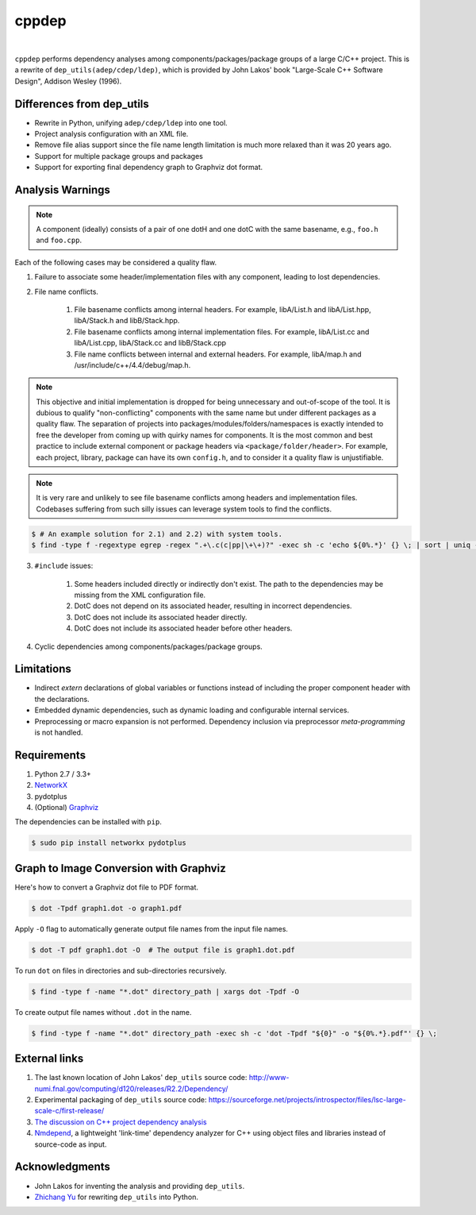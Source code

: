 ######
cppdep
######

.. image:: https://travis-ci.org/rakhimov/cppdep.svg?branch=master
    :target: https://travis-ci.org/rakhimov/cppdep
.. image:: https://ci.appveyor.com/api/projects/status/1ff39sfjp7ija3j8/branch/master?svg=true
    :target: https://ci.appveyor.com/project/rakhimov/cppdep/branch/master
    :alt: 'Build status'
.. image:: https://codecov.io/gh/rakhimov/cppdep/branch/master/graph/badge.svg
  :target: https://codecov.io/gh/rakhimov/cppdep
.. image:: https://landscape.io/github/rakhimov/cppdep/master/landscape.svg?style=flat
   :target: https://landscape.io/github/rakhimov/cppdep/master
   :alt: Code Health
.. image:: https://badge.fury.io/py/cppdep.svg
    :target: https://badge.fury.io/py/cppdep

|

``cppdep`` performs dependency analyses
among components/packages/package groups of a large C/C++ project.
This is a rewrite of ``dep_utils(adep/cdep/ldep)``,
which is provided by John Lakos' book
"Large-Scale C++ Software Design", Addison Wesley (1996).


Differences from dep_utils
==========================

- Rewrite in Python, unifying ``adep/cdep/ldep`` into one tool.
- Project analysis configuration with an XML file.
- Remove file alias support
  since the file name length limitation is much more relaxed than it was 20 years ago.
- Support for multiple package groups and packages
- Support for exporting final dependency graph to Graphviz dot format.


Analysis Warnings
=================

.. note:: A component (ideally) consists of a pair of one dotH and one dotC
          with the same basename, e.g., ``foo.h`` and ``foo.cpp``.

Each of the following cases may be considered a quality flaw.

1. Failure to associate some header/implementation files with any component,
   leading to lost dependencies.

2. File name conflicts.

    1. File basename conflicts among internal headers.
       For example, libA/List.h and libA/List.hpp, libA/Stack.h and libB/Stack.hpp.
    2. File basename conflicts among internal implementation files.
       For example, libA/List.cc and libA/List.cpp, libA/Stack.cc and libB/Stack.cpp
    3. File name conflicts between internal and external headers.
       For example, libA/map.h and /usr/include/c++/4.4/debug/map.h.

.. note:: This objective and initial implementation is dropped
          for being unnecessary and out-of-scope of the tool.
          It is dubious to qualify "non-conflicting" components
          with the same name but under different packages
          as a quality flaw.
          The separation of projects into packages/modules/folders/namespaces
          is exactly intended to free the developer
          from coming up with quirky names for components.
          It is the most common and best practice to include
          external component or package headers via ``<package/folder/header>``.
          For example, each project, library, package can have its own ``config.h``,
          and to consider it a quality flaw is unjustifiable.

.. note:: It is very rare and unlikely to see file basename conflicts among
          headers and implementation files.
          Codebases suffering from such silly issues
          can leverage system tools to find the conflicts.


.. code-block:: bash

    $ # An example solution for 2.1) and 2.2) with system tools.
    $ find -type f -regextype egrep -regex ".+\.c(c|pp|\+\+)?" -exec sh -c 'echo ${0%.*}' {} \; | sort | uniq -d


3. ``#include`` issues:

    1. Some headers included directly or indirectly don't exist.
       The path to the dependencies may be missing from the XML configuration file.
    2. DotC does not depend on its associated header,
       resulting in incorrect dependencies.
    3. DotC does not include its associated header directly.
    4. DotC does not include its associated header before other headers.

4. Cyclic dependencies among components/packages/package groups.


Limitations
===========

- Indirect `extern` declarations of global variables or functions
  instead of including the proper component header with the declarations.
- Embedded dynamic dependencies,
  such as dynamic loading and configurable internal services.
- Preprocessing or macro expansion is not performed.
  Dependency inclusion via preprocessor *meta-programming* is not handled.


Requirements
============

#. Python 2.7 / 3.3+
#. `NetworkX <http://networkx.lanl.gov/>`_
#. pydotplus
#. (Optional) `Graphviz <http://www.graphviz.org/>`_

The dependencies can be installed with ``pip``.

.. code-block:: bash

    $ sudo pip install networkx pydotplus


Graph to Image Conversion with Graphviz
=======================================

Here's how to convert a Graphviz dot file to PDF format.

.. code-block:: bash

    $ dot -Tpdf graph1.dot -o graph1.pdf

Apply ``-O`` flag to automatically generate output file names from the input file names.

.. code-block:: bash

    $ dot -T pdf graph1.dot -O  # The output file is graph1.dot.pdf

To run ``dot`` on files in directories and sub-directories recursively.

.. code-block:: bash

    $ find -type f -name "*.dot" directory_path | xargs dot -Tpdf -O

To create output file names without ``.dot`` in the name.

.. code-block:: bash

    $ find -type f -name "*.dot" directory_path -exec sh -c 'dot -Tpdf "${0}" -o "${0%.*}.pdf"' {} \;


External links
==============

#. The last known location of John Lakos' ``dep_utils`` source code:
   http://www-numi.fnal.gov/computing/d120/releases/R2.2/Dependency/

#. Experimental packaging of ``dep_utils`` source code:
   https://sourceforge.net/projects/introspector/files/lsc-large-scale-c/first-release/

#. `The discussion on C++ project dependency analysis <http://stackoverflow.com/questions/1137480/visual-c-project-dependency-analysis>`_

#. `Nmdepend <http://sourceforge.net/projects/nmdepend/>`_,
   a lightweight 'link-time' dependency analyzer for C++
   using object files and libraries instead of source-code as input.


Acknowledgments
===============

- John Lakos for inventing the analysis and providing ``dep_utils``.
- `Zhichang Yu <https://github.com/yuzhichang>`_ for rewriting ``dep_utils`` into Python.
